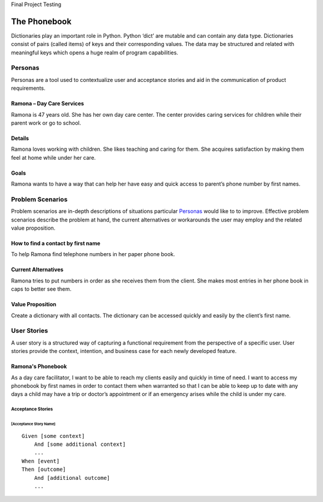 Final Project
Testing

=============
The Phonebook
=============

Dictionaries play an important role in Python. Python ‘dict’ are mutable and can contain any data type. Dictionaries consist of pairs (called items) of keys and their corresponding values. The data may be structured and related with meaningful keys which opens a huge realm of program capabilities.

Personas
========

Personas are a tool used to contextualize user and acceptance stories and aid
in the communication of product requirements.

Ramona – Day Care Services
--------------------------

Ramona is 47 years old. She has her own day care center. The center provides caring services for children while their parent work or go to school.

Details
-------

Ramona loves working with children. She likes teaching and caring for them. She acquires satisfaction by making them feel at home while under her care.

Goals
-----

Ramona wants to have a way that can help her have easy and quick access to parent’s phone number by first names.

Problem Scenarios
=================

Problem scenarios are in-depth descriptions of situations particular
`Personas`_ would like to to improve. Effective problem scenarios describe the
problem at hand, the current alternatives or workarounds the user may employ
and the related value proposition.

How to find a contact by first name
-----------------------------------

To help Ramona find telephone numbers in her paper phone book.

Current Alternatives
--------------------

Ramona tries to put numbers in order as she receives them from the client. She makes most entries in her phone book in caps to better see them.

Value Proposition
-----------------

Create a dictionary with all contacts. The dictionary can be accessed quickly and easily by the client’s first name.

User Stories
============

A user story is a structured way of capturing a functional requirement from the
perspective of a specific user. User stories provide the context, intention,
and business case for each newly developed feature.

Ramona's Phonebook
------------------

As a day care facilitator, I want to be able to reach my clients easily and quickly in time of need. I want to access my phonebook by first names in order to contact them when warranted so that I can be able to keep up to date with any days a child may have a trip or doctor’s appointment or if an emergency arises while the child is under my care.

Acceptance Stories
^^^^^^^^^^^^^^^^^^

[Acceptance Story Name]
```````````````````````

::

    Given [some context]
        And [some additional context]
        ...
    When [event]
    Then [outcome]
        And [additional outcome]
        ...
